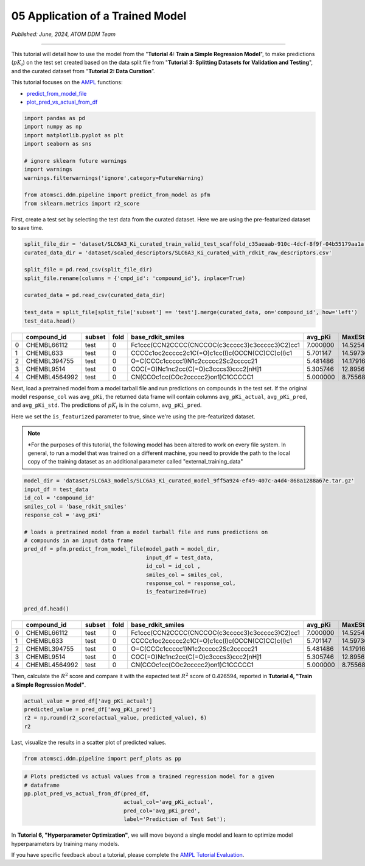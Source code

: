 #################################
05 Application of a Trained Model
#################################

*Published: June, 2024, ATOM DDM Team*

------------

This tutorial will detail how to use the model from the "**Tutorial 4:
Train a Simple Regression Model**", to make predictions (:math:`pK_i`)
on the test set created based on the data split file from "**Tutorial 3:
Splitting Datasets for Validation and Testing**", and the curated
dataset from "**Tutorial 2: Data Curation**\ ”.

This tutorial focuses on the
`AMPL <https://github.com/ATOMScience-org/AMPL>`_ functions:

-  `predict\_from_model_file <https://ampl.readthedocs.io/en/latest/pipeline.html#pipeline.predict_from_model.predict_from_model_file>`_
-  `plot_pred_vs_actual_from_df <https://ampl.readthedocs.io/en/latest/pipeline.html#pipeline.perf_plots.plot_pred_vs_actual_from_df>`_

.. code:: ipython3

    import pandas as pd
    import numpy as np
    import matplotlib.pyplot as plt
    import seaborn as sns
    
    # ignore sklearn future warnings
    import warnings
    warnings.filterwarnings('ignore',category=FutureWarning)
    
    from atomsci.ddm.pipeline import predict_from_model as pfm
    from sklearn.metrics import r2_score


First, create a test set by selecting the test data from the curated
dataset. Here we are using the pre-featurized dataset to save time.

.. code:: ipython3

    split_file_dir = 'dataset/SLC6A3_Ki_curated_train_valid_test_scaffold_c35aeaab-910c-4dcf-8f9f-04b55179aa1a.csv'
    curated_data_dir = 'dataset/scaled_descriptors/SLC6A3_Ki_curated_with_rdkit_raw_descriptors.csv'
    
    split_file = pd.read_csv(split_file_dir)
    split_file.rename(columns = {'cmpd_id': 'compound_id'}, inplace=True)
    
    curated_data = pd.read_csv(curated_data_dir)
    
    test_data = split_file[split_file['subset'] == 'test'].merge(curated_data, on='compound_id', how='left')
    test_data.head()


.. list-table:: 
   :header-rows: 1
   :class: tight-table 
 
   * -  
     - compound_id
     - subset
     - fold
     - base_rdkit_smiles
     - avg_pKi
     - MaxEStateIndex
     - MinEStateIndex
     - MinAbsEStateIndex
     - MaxAbsEStateIndex
     - qed
     - ...
   * - 0
     - CHEMBL66112
     - test
     - 0
     - Fc1ccc(CCN2CCCC(CNCCOC(c3ccccc3)c3ccccc3)C2)cc1
     - 7.000000
     - 14.525427
     - -5.202279
     - 14.525427
     - 1.190974
     - 0.395086
     - ...
   * - 1
     - CHEMBL633
     - test
     - 0
     - CCCCc1oc2ccccc2c1C(=O)c1cc(I)c(OCCN(CC)CC)c(I)c1
     - 5.701147
     - 14.597360
     - -4.424745
     - 14.597360
     - 0.755957
     - 0.167647
     - ...
   * - 2
     - CHEMBL394755
     - test
     - 0
     - O=C(CCCc1ccccc1)N1c2ccccc2Sc2ccccc21
     - 5.481486
     - 14.179167
     - -4.094387
     - 14.179167
     - 0.159457
     - 0.591963
     - ...
   * - 3
     - CHEMBL9514
     - test
     - 0
     - COC(=O)Nc1nc2cc(C(=O)c3cccs3)ccc2[nH]1
     - 5.305746
     - 12.895676
     - -3.188057
     - 12.895676
     - 0.191192
     - 0.728228
     - ...
   * - 4
     - CHEMBL4564992
     - test
     - 0
     - CN(CCOc1cc(COc2ccccc2)on1)C1CCCCC1
     - 5.000000
     - 8.755686
     - -4.710192
     - 8.755686
     - 0.873262
     - 0.734541
     - ...




Next, load a pretrained model from a model tarball file and run
predictions on compounds in the test set. If the original model
``response_col`` was ``avg_pKi``, the returned data frame will contain
columns ``avg_pKi_actual``, ``avg_pKi_pred``, and ``avg_pKi_std``. The
predictions of :math:`pK_i` is in the column, ``avg_pKi_pred``.

Here we set the ``is_featurized`` parameter to true, since we're using
the pre-featurized dataset.

.. note::
   
    *For the purposes of this tutorial, the following model
    has been altered to work on every file system. In general, to run a
    model that was trained on a different machine, you need to provide
    the path to the local copy of the training dataset as an additional
    parameter called "external_training_data"

.. code:: ipython3

    model_dir = 'dataset/SLC6A3_models/SLC6A3_Ki_curated_model_9ff5a924-ef49-407c-a4d4-868a1288a67e.tar.gz'
    input_df = test_data
    id_col = 'compound_id'
    smiles_col = 'base_rdkit_smiles'
    response_col = 'avg_pKi'
    
    # loads a pretrained model from a model tarball file and runs predictions on 
    # compounds in an input data frame
    pred_df = pfm.predict_from_model_file(model_path = model_dir, 
                                          input_df = test_data,
                                          id_col = id_col ,
                                          smiles_col = smiles_col, 
                                          response_col = response_col,
                                          is_featurized=True)
                                          
    pred_df.head()



.. list-table:: 
   :widths: 3 5 5 5 5 5 5 5 5 5 5 5
   :header-rows: 1
   :class: tight-table 
 
   * -  
     - compound_id
     - subset
     - fold
     - base_rdkit_smiles
     - avg_pKi
     - MaxEStateIndex
     - MinEStateIndex
     - MinAbsEStateIndex
     - MaxAbsEStateIndex
     - qed
     - ...
   * - 0
     - CHEMBL66112
     - test
     - 0
     - Fc1ccc(CCN2CCCC(CNCCOC(c3ccccc3)c3ccccc3)C2)cc1
     - 7.000000
     - 14.525427
     - -5.202279
     - 14.525427
     - 1.190974
     - 0.395086
     - ...
   * - 1
     - CHEMBL633
     - test
     - 0
     - CCCCc1oc2ccccc2c1C(=O)c1cc(I)c(OCCN(CC)CC)c(I)c1
     - 5.701147
     - 14.597360
     - -4.424745
     - 14.597360
     - 0.755957
     - 0.167647
     - ...
   * - 2
     - CHEMBL394755
     - test
     - 0
     - O=C(CCCc1ccccc1)N1c2ccccc2Sc2ccccc21
     - 5.481486
     - 14.179167
     - -4.094387
     - 14.179167
     - 0.159457
     - 0.591963
     - ...
   * - 3
     - CHEMBL9514
     - test
     - 0
     - COC(=O)Nc1nc2cc(C(=O)c3cccs3)ccc2[nH]1
     - 5.305746
     - 12.895676
     - -3.188057
     - 12.895676
     - 0.191192
     - 0.728228
     - ...
   * - 4
     - CHEMBL4564992
     - test
     - 0
     - CN(CCOc1cc(COc2ccccc2)on1)C1CCCCC1
     - 5.000000
     - 8.755686
     - -4.710192
     - 8.755686
     - 0.873262
     - 0.734541
     - ...

Then, calculate the :math:`R^2` score and compare it with the expected
test :math:`R^2` score of 0.426594, reported in **Tutorial 4, "Train a
Simple Regression Model"**.

.. code:: ipython3

    actual_value = pred_df['avg_pKi_actual']
    predicted_value = pred_df['avg_pKi_pred']
    r2 = np.round(r2_score(actual_value, predicted_value), 6)
    r2


Last, visualize the results in a scatter plot of predicted values.

.. code:: ipython3

    from atomsci.ddm.pipeline import perf_plots as pp

.. code:: ipython3

    # Plots predicted vs actual values from a trained regression model for a given 
    # dataframe
    pp.plot_pred_vs_actual_from_df(pred_df, 
                                   actual_col='avg_pKi_actual', 
                                   pred_col='avg_pKi_pred', 
                                   label='Prediction of Test Set');



.. image:: ../_static/img/5_application_trained_model_files/05_application_trained_model_10_0.png


In **Tutorial 6, "Hyperparameter Optimization"**, we will move beyond a
single model and learn to optimize model hyperparameters by training
many models.


If you have specific feedback about a tutorial, please complete the `AMPL Tutorial Evaluation <https://forms.gle/pa9sHj4MHbS5zG7A6>`_.
